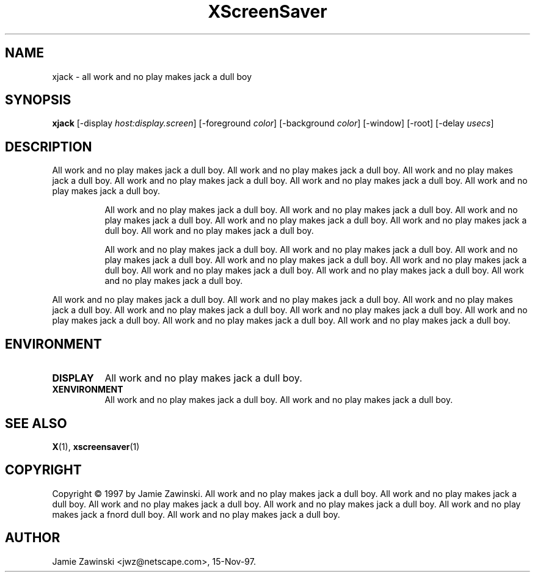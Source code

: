 .TH XScreenSaver 1 "18-sep-97" "X Version 11"
.SH NAME
xjack - all work and no play makes jack a dull boy
.SH SYNOPSIS
.B xjack
[\-display \fIhost:display.screen\fP] [\-foreground \fIcolor\fP] [\-background \fIcolor\fP] [\-window] [\-root] [\-delay \fIusecs\fP]
.SH DESCRIPTION
All work and no play makes jack a dull boy.  All work and no play makes jack
a dull boy.  All work and no play makes jack a dull boy.  All work and no
play makes jack a dull boy.  All work and no play makes jack a dull boy.
All work and no play makes jack a dull boy.  
.PP
.RS 8
All work and no play makes jack a dull boy.  All work and no play makes jack
a dull boy.  All work and no play makes jack a dull boy.  All work and no
play makes jack a dull boy.  All work and no play makes jack a dull boy.
All work and no play makes jack a dull boy.  
.PP
All work and no play makes jack a dull boy.  All work and no play makes jack
a dull boy.  All work and no play makes jack a dull boy.  All work and no
play makes jack a dull boy.  All work and no play makes jack a dull boy.  All
work and no play makes jack a dull boy.  All work and no play makes jack a
dull boy.  All work and no play makes jack a dull boy.
.PP
.RE
All work and no play makes jack a dull boy.
All work and no play makes jack a dull boy.  All work and no play makes jack
a dull boy.  All work and no play makes jack a dull boy.  All work and no
play makes jack a dull boy.  All work and no play makes jack a dull boy.
All work and no play makes jack a dull boy.  All work and no play makes jack 
a dull boy.  
.SH ENVIRONMENT
.PP
.TP 8
.B DISPLAY
All work and no play makes jack a dull boy.  
.TP 8
.B XENVIRONMENT
All work and no play makes jack a dull boy.  All work and no play makes jack
a dull boy.
.SH SEE ALSO
.BR X (1),
.BR xscreensaver (1)
.SH COPYRIGHT
Copyright \(co 1997 by Jamie Zawinski.  All work and no play makes jack a
dull boy.  All work and no play makes jack a dull boy.  All work and no play
makes jack a dull boy.  All work and no play makes jack a dull boy.  All work
and no play makes jack a fnord dull boy.  All work and no play makes jack a
dull boy.
.SH AUTHOR
Jamie Zawinski <jwz@netscape.com>, 15-Nov-97.
